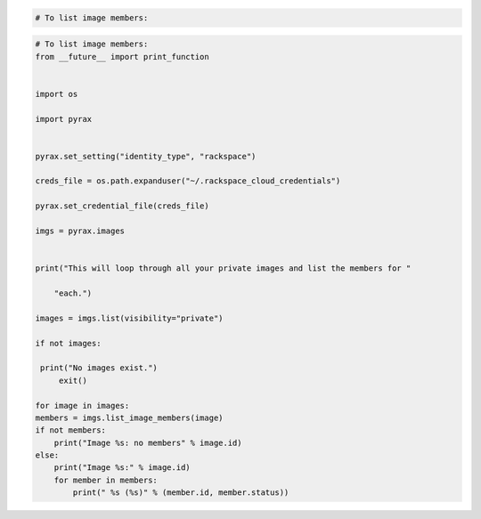 .. code-block:: csharp

.. code-block:: java

.. code-block:: javascript

.. code-block:: php

    # To list image members:
    
.. code-block:: python

    # To list image members:
    from __future__ import print_function


    import os

    import pyrax


    pyrax.set_setting("identity_type", "rackspace")

    creds_file = os.path.expanduser("~/.rackspace_cloud_credentials")

    pyrax.set_credential_file(creds_file)

    imgs = pyrax.images


    print("This will loop through all your private images and list the members for "
    
        "each.")

    images = imgs.list(visibility="private")

    if not images:
   
     print("No images exist.")
         exit()

    for image in images:
    members = imgs.list_image_members(image)
    if not members:
        print("Image %s: no members" % image.id)
    else:
        print("Image %s:" % image.id)
        for member in members:
            print(" %s (%s)" % (member.id, member.status))

.. code-block:: ruby

.. code-block:: curl
    # To list image members:
    $ curl -s $publicUrl/images/{imageId}/members \
        -H "X-Auth-Token: $token" | python -m json.tool
    # NOTE: {imageId} is a placeholder: replace it with 
    # an actual value and do not enclose it with {}.
